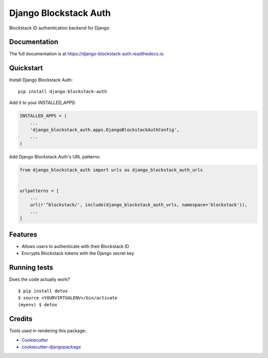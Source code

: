 =============================
Django Blockstack Auth
=============================

.. image:: https://badge.fury.io/py/django-blockstack-auth.svg
    :target: https://badge.fury.io/py/django-blockstack-auth

.. image:: https://circleci.com/gh/DotPodcast/django-blockstack-auth.svg?style=svg
    :target: https://circleci.com/gh/DotPodcast/django-blockstack-auth

.. image:: https://codecov.io/gh/dotpodcast/django-blockstack-auth/branch/master/graph/badge.svg
    :target: https://codecov.io/gh/dotpodcast/django-blockstack-auth

Blockstack ID authentication backend for Django

Documentation
-------------

The full documentation is at https://django-blockstack-auth.readthedocs.io.

Quickstart
----------

Install Django Blockstack Auth::

    pip install django-blockstack-auth

Add it to your `INSTALLED_APPS`:

.. code-block:: python

    INSTALLED_APPS = (
        ...
        'django_blockstack_auth.apps.DjangoBlockstackAuthConfig',
        ...
    )

Add Django Blockstack Auth's URL patterns:

.. code-block:: python

    from django_blockstack_auth import urls as django_blockstack_auth_urls


    urlpatterns = [
        ...
        url(r'^blockstack/', include(django_blockstack_auth_urls, namespace='blockstack')),
        ...
    ]

Features
--------

* Allows users to authenticate with their Blockstack ID
* Encrypts Blockstack tokens with the Django secret key

Running tests
-------------

Does the code actually work?

::

    $ pip install detox
    $ source <YOURVIRTUALENV>/bin/activate
    (myenv) $ detox

Credits
-------

Tools used in rendering this package:

*  Cookiecutter_
*  `cookiecutter-djangopackage`_

.. _Cookiecutter: https://github.com/audreyr/cookiecutter
.. _`cookiecutter-djangopackage`: https://github.com/pydanny/cookiecutter-djangopackage
